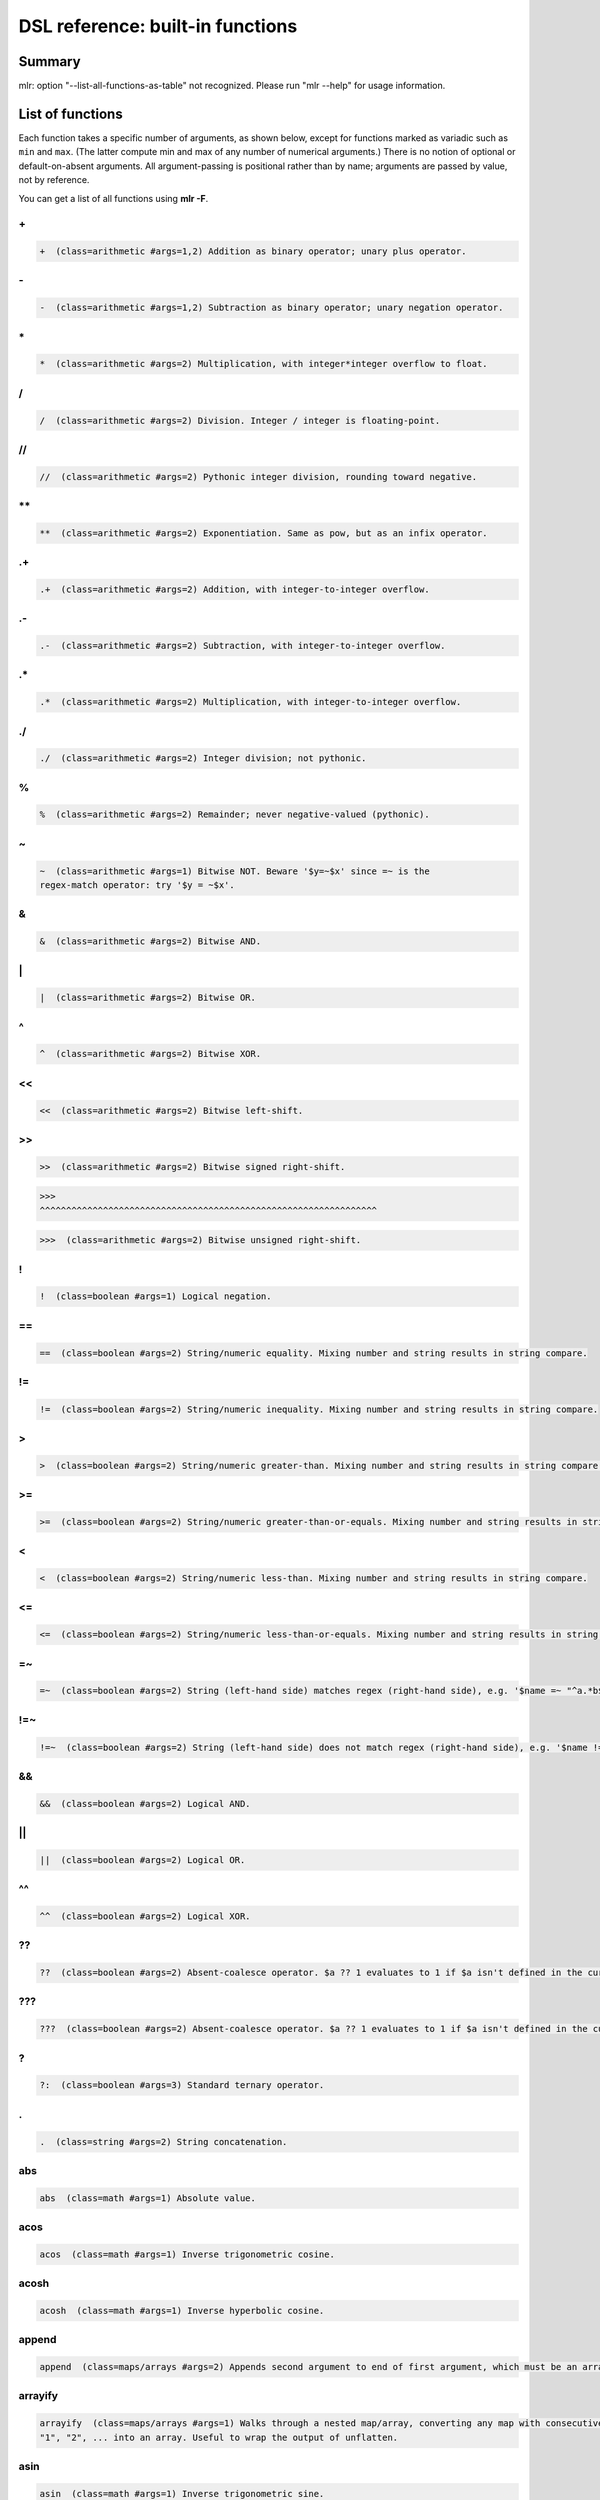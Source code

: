 ..
    PLEASE DO NOT EDIT DIRECTLY. EDIT THE .rst.in FILE PLEASE.

DSL reference: built-in functions
=====================================

Summary
----------------------------------------------------------------

mlr: option "--list-all-functions-as-table" not recognized.
Please run "mlr --help" for usage information.

List of functions
----------------------------------------------------------------

Each function takes a specific number of arguments, as shown below, except for functions marked as variadic such as ``min`` and ``max``. (The latter compute min and max of any number of numerical arguments.) There is no notion of optional or default-on-absent arguments. All argument-passing is positional rather than by name; arguments are passed by value, not by reference.

You can get a list of all functions using **mlr -F**.


.. _reference-dsl-plus:

\+
^^^^^^^^^^^^^^^^^^^^^^^^^^^^^^^^^^^^^^^^^^^^^^^^^^^^^^^^^^^^^^^^

.. code-block:: none

    +  (class=arithmetic #args=1,2) Addition as binary operator; unary plus operator.



.. _reference-dsl-minus:

\-
^^^^^^^^^^^^^^^^^^^^^^^^^^^^^^^^^^^^^^^^^^^^^^^^^^^^^^^^^^^^^^^^

.. code-block:: none

    -  (class=arithmetic #args=1,2) Subtraction as binary operator; unary negation operator.



.. _reference-dsl-times:

\*
^^^^^^^^^^^^^^^^^^^^^^^^^^^^^^^^^^^^^^^^^^^^^^^^^^^^^^^^^^^^^^^^

.. code-block:: none

    *  (class=arithmetic #args=2) Multiplication, with integer*integer overflow to float.



.. _reference-dsl-/:

/
^^^^^^^^^^^^^^^^^^^^^^^^^^^^^^^^^^^^^^^^^^^^^^^^^^^^^^^^^^^^^^^^

.. code-block:: none

    /  (class=arithmetic #args=2) Division. Integer / integer is floating-point.



.. _reference-dsl-//:

//
^^^^^^^^^^^^^^^^^^^^^^^^^^^^^^^^^^^^^^^^^^^^^^^^^^^^^^^^^^^^^^^^

.. code-block:: none

    //  (class=arithmetic #args=2) Pythonic integer division, rounding toward negative.



.. _reference-dsl-exponentiation:

\**
^^^^^^^^^^^^^^^^^^^^^^^^^^^^^^^^^^^^^^^^^^^^^^^^^^^^^^^^^^^^^^^^

.. code-block:: none

    **  (class=arithmetic #args=2) Exponentiation. Same as pow, but as an infix operator.



.. _reference-dsl-.+:

.+
^^^^^^^^^^^^^^^^^^^^^^^^^^^^^^^^^^^^^^^^^^^^^^^^^^^^^^^^^^^^^^^^

.. code-block:: none

    .+  (class=arithmetic #args=2) Addition, with integer-to-integer overflow.



.. _reference-dsl-.-:

.-
^^^^^^^^^^^^^^^^^^^^^^^^^^^^^^^^^^^^^^^^^^^^^^^^^^^^^^^^^^^^^^^^

.. code-block:: none

    .-  (class=arithmetic #args=2) Subtraction, with integer-to-integer overflow.



.. _reference-dsl-.*:

.*
^^^^^^^^^^^^^^^^^^^^^^^^^^^^^^^^^^^^^^^^^^^^^^^^^^^^^^^^^^^^^^^^

.. code-block:: none

    .*  (class=arithmetic #args=2) Multiplication, with integer-to-integer overflow.



.. _reference-dsl-./:

./
^^^^^^^^^^^^^^^^^^^^^^^^^^^^^^^^^^^^^^^^^^^^^^^^^^^^^^^^^^^^^^^^

.. code-block:: none

    ./  (class=arithmetic #args=2) Integer division; not pythonic.



.. _reference-dsl-%:

%
^^^^^^^^^^^^^^^^^^^^^^^^^^^^^^^^^^^^^^^^^^^^^^^^^^^^^^^^^^^^^^^^

.. code-block:: none

    %  (class=arithmetic #args=2) Remainder; never negative-valued (pythonic).



.. _reference-dsl-~:

~
^^^^^^^^^^^^^^^^^^^^^^^^^^^^^^^^^^^^^^^^^^^^^^^^^^^^^^^^^^^^^^^^

.. code-block:: none

    ~  (class=arithmetic #args=1) Bitwise NOT. Beware '$y=~$x' since =~ is the
    regex-match operator: try '$y = ~$x'.



.. _reference-dsl-&:

&
^^^^^^^^^^^^^^^^^^^^^^^^^^^^^^^^^^^^^^^^^^^^^^^^^^^^^^^^^^^^^^^^

.. code-block:: none

    &  (class=arithmetic #args=2) Bitwise AND.



.. _reference-dsl-bitwise-or:

\|
^^^^^^^^^^^^^^^^^^^^^^^^^^^^^^^^^^^^^^^^^^^^^^^^^^^^^^^^^^^^^^^^

.. code-block:: none

    |  (class=arithmetic #args=2) Bitwise OR.



.. _reference-dsl-^:

^
^^^^^^^^^^^^^^^^^^^^^^^^^^^^^^^^^^^^^^^^^^^^^^^^^^^^^^^^^^^^^^^^

.. code-block:: none

    ^  (class=arithmetic #args=2) Bitwise XOR.



.. _reference-dsl-<<:

<<
^^^^^^^^^^^^^^^^^^^^^^^^^^^^^^^^^^^^^^^^^^^^^^^^^^^^^^^^^^^^^^^^

.. code-block:: none

    <<  (class=arithmetic #args=2) Bitwise left-shift.



.. _reference-dsl->>:

>>
^^^^^^^^^^^^^^^^^^^^^^^^^^^^^^^^^^^^^^^^^^^^^^^^^^^^^^^^^^^^^^^^

.. code-block:: none

    >>  (class=arithmetic #args=2) Bitwise signed right-shift.



.. _reference-dsl->>>:

>>>
^^^^^^^^^^^^^^^^^^^^^^^^^^^^^^^^^^^^^^^^^^^^^^^^^^^^^^^^^^^^^^^^

.. code-block:: none

    >>>  (class=arithmetic #args=2) Bitwise unsigned right-shift.



.. _reference-dsl-!:

!
^^^^^^^^^^^^^^^^^^^^^^^^^^^^^^^^^^^^^^^^^^^^^^^^^^^^^^^^^^^^^^^^

.. code-block:: none

    !  (class=boolean #args=1) Logical negation.



.. _reference-dsl-==:

==
^^^^^^^^^^^^^^^^^^^^^^^^^^^^^^^^^^^^^^^^^^^^^^^^^^^^^^^^^^^^^^^^

.. code-block:: none

    ==  (class=boolean #args=2) String/numeric equality. Mixing number and string results in string compare.



.. _reference-dsl-!=:

!=
^^^^^^^^^^^^^^^^^^^^^^^^^^^^^^^^^^^^^^^^^^^^^^^^^^^^^^^^^^^^^^^^

.. code-block:: none

    !=  (class=boolean #args=2) String/numeric inequality. Mixing number and string results in string compare.



.. _reference-dsl->:

>
^^^^^^^^^^^^^^^^^^^^^^^^^^^^^^^^^^^^^^^^^^^^^^^^^^^^^^^^^^^^^^^^

.. code-block:: none

    >  (class=boolean #args=2) String/numeric greater-than. Mixing number and string results in string compare.



.. _reference-dsl->=:

>=
^^^^^^^^^^^^^^^^^^^^^^^^^^^^^^^^^^^^^^^^^^^^^^^^^^^^^^^^^^^^^^^^

.. code-block:: none

    >=  (class=boolean #args=2) String/numeric greater-than-or-equals. Mixing number and string results in string compare.



.. _reference-dsl-<:

<
^^^^^^^^^^^^^^^^^^^^^^^^^^^^^^^^^^^^^^^^^^^^^^^^^^^^^^^^^^^^^^^^

.. code-block:: none

    <  (class=boolean #args=2) String/numeric less-than. Mixing number and string results in string compare.



.. _reference-dsl-<=:

<=
^^^^^^^^^^^^^^^^^^^^^^^^^^^^^^^^^^^^^^^^^^^^^^^^^^^^^^^^^^^^^^^^

.. code-block:: none

    <=  (class=boolean #args=2) String/numeric less-than-or-equals. Mixing number and string results in string compare.



.. _reference-dsl-=~:

=~
^^^^^^^^^^^^^^^^^^^^^^^^^^^^^^^^^^^^^^^^^^^^^^^^^^^^^^^^^^^^^^^^

.. code-block:: none

    =~  (class=boolean #args=2) String (left-hand side) matches regex (right-hand side), e.g. '$name =~ "^a.*b$"'.



.. _reference-dsl-!=~:

!=~
^^^^^^^^^^^^^^^^^^^^^^^^^^^^^^^^^^^^^^^^^^^^^^^^^^^^^^^^^^^^^^^^

.. code-block:: none

    !=~  (class=boolean #args=2) String (left-hand side) does not match regex (right-hand side), e.g. '$name !=~ "^a.*b$"'.



.. _reference-dsl-&&:

&&
^^^^^^^^^^^^^^^^^^^^^^^^^^^^^^^^^^^^^^^^^^^^^^^^^^^^^^^^^^^^^^^^

.. code-block:: none

    &&  (class=boolean #args=2) Logical AND.



.. _reference-dsl-||:

||
^^^^^^^^^^^^^^^^^^^^^^^^^^^^^^^^^^^^^^^^^^^^^^^^^^^^^^^^^^^^^^^^

.. code-block:: none

    ||  (class=boolean #args=2) Logical OR.



.. _reference-dsl-^^:

^^
^^^^^^^^^^^^^^^^^^^^^^^^^^^^^^^^^^^^^^^^^^^^^^^^^^^^^^^^^^^^^^^^

.. code-block:: none

    ^^  (class=boolean #args=2) Logical XOR.



.. _reference-dsl-??:

??
^^^^^^^^^^^^^^^^^^^^^^^^^^^^^^^^^^^^^^^^^^^^^^^^^^^^^^^^^^^^^^^^

.. code-block:: none

    ??  (class=boolean #args=2) Absent-coalesce operator. $a ?? 1 evaluates to 1 if $a isn't defined in the current record.



.. _reference-dsl-???:

???
^^^^^^^^^^^^^^^^^^^^^^^^^^^^^^^^^^^^^^^^^^^^^^^^^^^^^^^^^^^^^^^^

.. code-block:: none

    ???  (class=boolean #args=2) Absent-coalesce operator. $a ?? 1 evaluates to 1 if $a isn't defined in the current record, or has empty value.



.. _reference-dsl-question-mark-colon:

\?
^^^^^^^^^^^^^^^^^^^^^^^^^^^^^^^^^^^^^^^^^^^^^^^^^^^^^^^^^^^^^^^^

.. code-block:: none

    ?:  (class=boolean #args=3) Standard ternary operator.



.. _reference-dsl-.:

.
^^^^^^^^^^^^^^^^^^^^^^^^^^^^^^^^^^^^^^^^^^^^^^^^^^^^^^^^^^^^^^^^

.. code-block:: none

    .  (class=string #args=2) String concatenation.



.. _reference-dsl-abs:

abs
^^^^^^^^^^^^^^^^^^^^^^^^^^^^^^^^^^^^^^^^^^^^^^^^^^^^^^^^^^^^^^^^

.. code-block:: none

    abs  (class=math #args=1) Absolute value.



.. _reference-dsl-acos:

acos
^^^^^^^^^^^^^^^^^^^^^^^^^^^^^^^^^^^^^^^^^^^^^^^^^^^^^^^^^^^^^^^^

.. code-block:: none

    acos  (class=math #args=1) Inverse trigonometric cosine.



.. _reference-dsl-acosh:

acosh
^^^^^^^^^^^^^^^^^^^^^^^^^^^^^^^^^^^^^^^^^^^^^^^^^^^^^^^^^^^^^^^^

.. code-block:: none

    acosh  (class=math #args=1) Inverse hyperbolic cosine.



.. _reference-dsl-append:

append
^^^^^^^^^^^^^^^^^^^^^^^^^^^^^^^^^^^^^^^^^^^^^^^^^^^^^^^^^^^^^^^^

.. code-block:: none

    append  (class=maps/arrays #args=2) Appends second argument to end of first argument, which must be an array.



.. _reference-dsl-arrayify:

arrayify
^^^^^^^^^^^^^^^^^^^^^^^^^^^^^^^^^^^^^^^^^^^^^^^^^^^^^^^^^^^^^^^^

.. code-block:: none

    arrayify  (class=maps/arrays #args=1) Walks through a nested map/array, converting any map with consecutive keys
    "1", "2", ... into an array. Useful to wrap the output of unflatten.



.. _reference-dsl-asin:

asin
^^^^^^^^^^^^^^^^^^^^^^^^^^^^^^^^^^^^^^^^^^^^^^^^^^^^^^^^^^^^^^^^

.. code-block:: none

    asin  (class=math #args=1) Inverse trigonometric sine.



.. _reference-dsl-asinh:

asinh
^^^^^^^^^^^^^^^^^^^^^^^^^^^^^^^^^^^^^^^^^^^^^^^^^^^^^^^^^^^^^^^^

.. code-block:: none

    asinh  (class=math #args=1) Inverse hyperbolic sine.



.. _reference-dsl-asserting_absent:

asserting_absent
^^^^^^^^^^^^^^^^^^^^^^^^^^^^^^^^^^^^^^^^^^^^^^^^^^^^^^^^^^^^^^^^

.. code-block:: none

    asserting_absent  (class=typing #args=1) Aborts with an error if is_absent on the argument returns false,
    else returns its argument.



.. _reference-dsl-asserting_array:

asserting_array
^^^^^^^^^^^^^^^^^^^^^^^^^^^^^^^^^^^^^^^^^^^^^^^^^^^^^^^^^^^^^^^^

.. code-block:: none

    asserting_array  (class=typing #args=1) Aborts with an error if is_array on the argument returns false,
    else returns its argument.



.. _reference-dsl-asserting_bool:

asserting_bool
^^^^^^^^^^^^^^^^^^^^^^^^^^^^^^^^^^^^^^^^^^^^^^^^^^^^^^^^^^^^^^^^

.. code-block:: none

    asserting_bool  (class=typing #args=1) Aborts with an error if is_bool on the argument returns false,
    else returns its argument.



.. _reference-dsl-asserting_boolean:

asserting_boolean
^^^^^^^^^^^^^^^^^^^^^^^^^^^^^^^^^^^^^^^^^^^^^^^^^^^^^^^^^^^^^^^^

.. code-block:: none

    asserting_boolean  (class=typing #args=1) Aborts with an error if is_boolean on the argument returns false,
    else returns its argument.



.. _reference-dsl-asserting_empty:

asserting_empty
^^^^^^^^^^^^^^^^^^^^^^^^^^^^^^^^^^^^^^^^^^^^^^^^^^^^^^^^^^^^^^^^

.. code-block:: none

    asserting_empty  (class=typing #args=1) Aborts with an error if is_empty on the argument returns false,
    else returns its argument.



.. _reference-dsl-asserting_empty_map:

asserting_empty_map
^^^^^^^^^^^^^^^^^^^^^^^^^^^^^^^^^^^^^^^^^^^^^^^^^^^^^^^^^^^^^^^^

.. code-block:: none

    asserting_empty_map  (class=typing #args=1) Aborts with an error if is_empty_map on the argument returns false,
    else returns its argument.



.. _reference-dsl-asserting_error:

asserting_error
^^^^^^^^^^^^^^^^^^^^^^^^^^^^^^^^^^^^^^^^^^^^^^^^^^^^^^^^^^^^^^^^

.. code-block:: none

    asserting_error  (class=typing #args=1) Aborts with an error if is_error on the argument returns false,
    else returns its argument.



.. _reference-dsl-asserting_float:

asserting_float
^^^^^^^^^^^^^^^^^^^^^^^^^^^^^^^^^^^^^^^^^^^^^^^^^^^^^^^^^^^^^^^^

.. code-block:: none

    asserting_float  (class=typing #args=1) Aborts with an error if is_float on the argument returns false,
    else returns its argument.



.. _reference-dsl-asserting_int:

asserting_int
^^^^^^^^^^^^^^^^^^^^^^^^^^^^^^^^^^^^^^^^^^^^^^^^^^^^^^^^^^^^^^^^

.. code-block:: none

    asserting_int  (class=typing #args=1) Aborts with an error if is_int on the argument returns false,
    else returns its argument.



.. _reference-dsl-asserting_map:

asserting_map
^^^^^^^^^^^^^^^^^^^^^^^^^^^^^^^^^^^^^^^^^^^^^^^^^^^^^^^^^^^^^^^^

.. code-block:: none

    asserting_map  (class=typing #args=1) Aborts with an error if is_map on the argument returns false,
    else returns its argument.



.. _reference-dsl-asserting_nonempty_map:

asserting_nonempty_map
^^^^^^^^^^^^^^^^^^^^^^^^^^^^^^^^^^^^^^^^^^^^^^^^^^^^^^^^^^^^^^^^

.. code-block:: none

    asserting_nonempty_map  (class=typing #args=1) Aborts with an error if is_nonempty_map on the argument returns false,
    else returns its argument.



.. _reference-dsl-asserting_not_array:

asserting_not_array
^^^^^^^^^^^^^^^^^^^^^^^^^^^^^^^^^^^^^^^^^^^^^^^^^^^^^^^^^^^^^^^^

.. code-block:: none

    asserting_not_array  (class=typing #args=1) Aborts with an error if is_not_array on the argument returns false,
    else returns its argument.



.. _reference-dsl-asserting_not_empty:

asserting_not_empty
^^^^^^^^^^^^^^^^^^^^^^^^^^^^^^^^^^^^^^^^^^^^^^^^^^^^^^^^^^^^^^^^

.. code-block:: none

    asserting_not_empty  (class=typing #args=1) Aborts with an error if is_not_empty on the argument returns false,
    else returns its argument.



.. _reference-dsl-asserting_not_map:

asserting_not_map
^^^^^^^^^^^^^^^^^^^^^^^^^^^^^^^^^^^^^^^^^^^^^^^^^^^^^^^^^^^^^^^^

.. code-block:: none

    asserting_not_map  (class=typing #args=1) Aborts with an error if is_not_map on the argument returns false,
    else returns its argument.



.. _reference-dsl-asserting_not_null:

asserting_not_null
^^^^^^^^^^^^^^^^^^^^^^^^^^^^^^^^^^^^^^^^^^^^^^^^^^^^^^^^^^^^^^^^

.. code-block:: none

    asserting_not_null  (class=typing #args=1) Aborts with an error if is_not_null on the argument returns false,
    else returns its argument.



.. _reference-dsl-asserting_null:

asserting_null
^^^^^^^^^^^^^^^^^^^^^^^^^^^^^^^^^^^^^^^^^^^^^^^^^^^^^^^^^^^^^^^^

.. code-block:: none

    asserting_null  (class=typing #args=1) Aborts with an error if is_null on the argument returns false,
    else returns its argument.



.. _reference-dsl-asserting_numeric:

asserting_numeric
^^^^^^^^^^^^^^^^^^^^^^^^^^^^^^^^^^^^^^^^^^^^^^^^^^^^^^^^^^^^^^^^

.. code-block:: none

    asserting_numeric  (class=typing #args=1) Aborts with an error if is_numeric on the argument returns false,
    else returns its argument.



.. _reference-dsl-asserting_present:

asserting_present
^^^^^^^^^^^^^^^^^^^^^^^^^^^^^^^^^^^^^^^^^^^^^^^^^^^^^^^^^^^^^^^^

.. code-block:: none

    asserting_present  (class=typing #args=1) Aborts with an error if is_present on the argument returns false,
    else returns its argument.



.. _reference-dsl-asserting_string:

asserting_string
^^^^^^^^^^^^^^^^^^^^^^^^^^^^^^^^^^^^^^^^^^^^^^^^^^^^^^^^^^^^^^^^

.. code-block:: none

    asserting_string  (class=typing #args=1) Aborts with an error if is_string on the argument returns false,
    else returns its argument.



.. _reference-dsl-atan:

atan
^^^^^^^^^^^^^^^^^^^^^^^^^^^^^^^^^^^^^^^^^^^^^^^^^^^^^^^^^^^^^^^^

.. code-block:: none

    atan  (class=math #args=1) One-argument arctangent.



.. _reference-dsl-atan2:

atan2
^^^^^^^^^^^^^^^^^^^^^^^^^^^^^^^^^^^^^^^^^^^^^^^^^^^^^^^^^^^^^^^^

.. code-block:: none

    atan2  (class=math #args=2) Two-argument arctangent.



.. _reference-dsl-atanh:

atanh
^^^^^^^^^^^^^^^^^^^^^^^^^^^^^^^^^^^^^^^^^^^^^^^^^^^^^^^^^^^^^^^^

.. code-block:: none

    atanh  (class=math #args=1) Inverse hyperbolic tangent.



.. _reference-dsl-bitcount:

bitcount
^^^^^^^^^^^^^^^^^^^^^^^^^^^^^^^^^^^^^^^^^^^^^^^^^^^^^^^^^^^^^^^^

.. code-block:: none

    bitcount  (class=arithmetic #args=1) Count of 1-bits.



.. _reference-dsl-boolean:

boolean
^^^^^^^^^^^^^^^^^^^^^^^^^^^^^^^^^^^^^^^^^^^^^^^^^^^^^^^^^^^^^^^^

.. code-block:: none

    boolean  (class=conversion #args=1) Convert int/float/bool/string to boolean.



.. _reference-dsl-capitalize:

capitalize
^^^^^^^^^^^^^^^^^^^^^^^^^^^^^^^^^^^^^^^^^^^^^^^^^^^^^^^^^^^^^^^^

.. code-block:: none

    capitalize  (class=string #args=1) Convert string's first character to uppercase.



.. _reference-dsl-cbrt:

cbrt
^^^^^^^^^^^^^^^^^^^^^^^^^^^^^^^^^^^^^^^^^^^^^^^^^^^^^^^^^^^^^^^^

.. code-block:: none

    cbrt  (class=math #args=1) Cube root.



.. _reference-dsl-ceil:

ceil
^^^^^^^^^^^^^^^^^^^^^^^^^^^^^^^^^^^^^^^^^^^^^^^^^^^^^^^^^^^^^^^^

.. code-block:: none

    ceil  (class=math #args=1) Ceiling: nearest integer at or above.



.. _reference-dsl-clean_whitespace:

clean_whitespace
^^^^^^^^^^^^^^^^^^^^^^^^^^^^^^^^^^^^^^^^^^^^^^^^^^^^^^^^^^^^^^^^

.. code-block:: none

    clean_whitespace  (class=string #args=1) Same as collapse_whitespace and strip.



.. _reference-dsl-collapse_whitespace:

collapse_whitespace
^^^^^^^^^^^^^^^^^^^^^^^^^^^^^^^^^^^^^^^^^^^^^^^^^^^^^^^^^^^^^^^^

.. code-block:: none

    collapse_whitespace  (class=string #args=1) Strip repeated whitespace from string.



.. _reference-dsl-cos:

cos
^^^^^^^^^^^^^^^^^^^^^^^^^^^^^^^^^^^^^^^^^^^^^^^^^^^^^^^^^^^^^^^^

.. code-block:: none

    cos  (class=math #args=1) Trigonometric cosine.



.. _reference-dsl-cosh:

cosh
^^^^^^^^^^^^^^^^^^^^^^^^^^^^^^^^^^^^^^^^^^^^^^^^^^^^^^^^^^^^^^^^

.. code-block:: none

    cosh  (class=math #args=1) Hyperbolic cosine.



.. _reference-dsl-depth:

depth
^^^^^^^^^^^^^^^^^^^^^^^^^^^^^^^^^^^^^^^^^^^^^^^^^^^^^^^^^^^^^^^^

.. code-block:: none

    depth  (class=maps/arrays #args=1) Prints maximum depth of map/array. Scalars have depth 0.



.. _reference-dsl-dhms2fsec:

dhms2fsec
^^^^^^^^^^^^^^^^^^^^^^^^^^^^^^^^^^^^^^^^^^^^^^^^^^^^^^^^^^^^^^^^

.. code-block:: none

    dhms2fsec  (class=time #args=1) Recovers floating-point seconds as in dhms2fsec("5d18h53m20.250000s") = 500000.250000
    



.. _reference-dsl-dhms2sec:

dhms2sec
^^^^^^^^^^^^^^^^^^^^^^^^^^^^^^^^^^^^^^^^^^^^^^^^^^^^^^^^^^^^^^^^

.. code-block:: none

    dhms2sec  (class=time #args=1) Recovers integer seconds as in dhms2sec("5d18h53m20s") = 500000
    



.. _reference-dsl-erf:

erf
^^^^^^^^^^^^^^^^^^^^^^^^^^^^^^^^^^^^^^^^^^^^^^^^^^^^^^^^^^^^^^^^

.. code-block:: none

    erf  (class=math #args=1) Error function.



.. _reference-dsl-erfc:

erfc
^^^^^^^^^^^^^^^^^^^^^^^^^^^^^^^^^^^^^^^^^^^^^^^^^^^^^^^^^^^^^^^^

.. code-block:: none

    erfc  (class=math #args=1) Complementary error function.



.. _reference-dsl-exp:

exp
^^^^^^^^^^^^^^^^^^^^^^^^^^^^^^^^^^^^^^^^^^^^^^^^^^^^^^^^^^^^^^^^

.. code-block:: none

    exp  (class=math #args=1) Exponential function e**x.



.. _reference-dsl-expm1:

expm1
^^^^^^^^^^^^^^^^^^^^^^^^^^^^^^^^^^^^^^^^^^^^^^^^^^^^^^^^^^^^^^^^

.. code-block:: none

    expm1  (class=math #args=1) e**x - 1.



.. _reference-dsl-flatten:

flatten
^^^^^^^^^^^^^^^^^^^^^^^^^^^^^^^^^^^^^^^^^^^^^^^^^^^^^^^^^^^^^^^^

.. code-block:: none

    flatten  (class=maps/arrays #args=3) Flattens multi-level maps to single-level ones. Examples:
    flatten("a", ".", {"b": { "c": 4 }}) is {"a.b.c" : 4}.
    flatten("", ".", {"a": { "b": 3 }}) is {"a.b" : 3}.
    Two-argument version: flatten($*, ".") is the same as flatten("", ".", $*).
    Useful for nested JSON-like structures for non-JSON file formats like CSV.



.. _reference-dsl-float:

float
^^^^^^^^^^^^^^^^^^^^^^^^^^^^^^^^^^^^^^^^^^^^^^^^^^^^^^^^^^^^^^^^

.. code-block:: none

    float  (class=conversion #args=1) Convert int/float/bool/string to float.



.. _reference-dsl-floor:

floor
^^^^^^^^^^^^^^^^^^^^^^^^^^^^^^^^^^^^^^^^^^^^^^^^^^^^^^^^^^^^^^^^

.. code-block:: none

    floor  (class=math #args=1) Floor: nearest integer at or below.



.. _reference-dsl-fmtnum:

fmtnum
^^^^^^^^^^^^^^^^^^^^^^^^^^^^^^^^^^^^^^^^^^^^^^^^^^^^^^^^^^^^^^^^

.. code-block:: none

    fmtnum  (class=conversion #args=2) Convert int/float/bool to string using
    printf-style format string, e.g. '$s = fmtnum($n, "%06lld")'.



.. _reference-dsl-fsec2dhms:

fsec2dhms
^^^^^^^^^^^^^^^^^^^^^^^^^^^^^^^^^^^^^^^^^^^^^^^^^^^^^^^^^^^^^^^^

.. code-block:: none

    fsec2dhms  (class=time #args=1) Formats floating-point seconds as in fsec2dhms(500000.25) = "5d18h53m20.250000s"
    



.. _reference-dsl-fsec2hms:

fsec2hms
^^^^^^^^^^^^^^^^^^^^^^^^^^^^^^^^^^^^^^^^^^^^^^^^^^^^^^^^^^^^^^^^

.. code-block:: none

    fsec2hms  (class=time #args=1) Formats floating-point seconds as in fsec2hms(5000.25) = "01:23:20.250000"
    



.. _reference-dsl-get_keys:

get_keys
^^^^^^^^^^^^^^^^^^^^^^^^^^^^^^^^^^^^^^^^^^^^^^^^^^^^^^^^^^^^^^^^

.. code-block:: none

    get_keys  (class=maps/arrays #args=1) Returns array of keys of map or array



.. _reference-dsl-get_values:

get_values
^^^^^^^^^^^^^^^^^^^^^^^^^^^^^^^^^^^^^^^^^^^^^^^^^^^^^^^^^^^^^^^^

.. code-block:: none

    get_values  (class=maps/arrays #args=1) Returns array of keys of map or array -- in the latter case, returns a copy of the array



.. _reference-dsl-gmt2sec:

gmt2sec
^^^^^^^^^^^^^^^^^^^^^^^^^^^^^^^^^^^^^^^^^^^^^^^^^^^^^^^^^^^^^^^^

.. code-block:: none

    gmt2sec  (class=time #args=1) Parses GMT timestamp as integer seconds since the epoch.



.. _reference-dsl-gsub:

gsub
^^^^^^^^^^^^^^^^^^^^^^^^^^^^^^^^^^^^^^^^^^^^^^^^^^^^^^^^^^^^^^^^

.. code-block:: none

    gsub  (class=string #args=3) Example: '$name=gsub($name, "old", "new")' (replace all).



.. _reference-dsl-haskey:

haskey
^^^^^^^^^^^^^^^^^^^^^^^^^^^^^^^^^^^^^^^^^^^^^^^^^^^^^^^^^^^^^^^^

.. code-block:: none

    haskey  (class=maps/arrays #args=2) True/false if map has/hasn't key, e.g. 'haskey($*, "a")' or
    'haskey(mymap, mykey)', or true/false if array index is in bounds / out of bounds.
    Error if 1st argument is not a map or array. Note -n..-1 alias to 1..n in Miller arrays.



.. _reference-dsl-hexfmt:

hexfmt
^^^^^^^^^^^^^^^^^^^^^^^^^^^^^^^^^^^^^^^^^^^^^^^^^^^^^^^^^^^^^^^^

.. code-block:: none

    hexfmt  (class=conversion #args=1) Convert int to hex string, e.g. 255 to "0xff".



.. _reference-dsl-hms2fsec:

hms2fsec
^^^^^^^^^^^^^^^^^^^^^^^^^^^^^^^^^^^^^^^^^^^^^^^^^^^^^^^^^^^^^^^^

.. code-block:: none

    hms2fsec  (class=time #args=1) Recovers floating-point seconds as in hms2fsec("01:23:20.250000") = 5000.250000
    



.. _reference-dsl-hms2sec:

hms2sec
^^^^^^^^^^^^^^^^^^^^^^^^^^^^^^^^^^^^^^^^^^^^^^^^^^^^^^^^^^^^^^^^

.. code-block:: none

    hms2sec  (class=time #args=1) Recovers integer seconds as in hms2sec("01:23:20") = 5000
    



.. _reference-dsl-hostname:

hostname
^^^^^^^^^^^^^^^^^^^^^^^^^^^^^^^^^^^^^^^^^^^^^^^^^^^^^^^^^^^^^^^^

.. code-block:: none

    hostname  (class=system #args=0) Returns the hostname as a string.



.. _reference-dsl-int:

int
^^^^^^^^^^^^^^^^^^^^^^^^^^^^^^^^^^^^^^^^^^^^^^^^^^^^^^^^^^^^^^^^

.. code-block:: none

    int  (class=conversion #args=1) Convert int/float/bool/string to int.



.. _reference-dsl-invqnorm:

invqnorm
^^^^^^^^^^^^^^^^^^^^^^^^^^^^^^^^^^^^^^^^^^^^^^^^^^^^^^^^^^^^^^^^

.. code-block:: none

    invqnorm  (class=math #args=1) Inverse of normal cumulative distribution function.
    Note that invqorm(urand()) is normally distributed.



.. _reference-dsl-is_absent:

is_absent
^^^^^^^^^^^^^^^^^^^^^^^^^^^^^^^^^^^^^^^^^^^^^^^^^^^^^^^^^^^^^^^^

.. code-block:: none

    is_absent  (class=typing #args=1) False if field is present in input, true otherwise



.. _reference-dsl-is_array:

is_array
^^^^^^^^^^^^^^^^^^^^^^^^^^^^^^^^^^^^^^^^^^^^^^^^^^^^^^^^^^^^^^^^

.. code-block:: none

    is_array  (class=typing #args=1) True if argument is an array.



.. _reference-dsl-is_bool:

is_bool
^^^^^^^^^^^^^^^^^^^^^^^^^^^^^^^^^^^^^^^^^^^^^^^^^^^^^^^^^^^^^^^^

.. code-block:: none

    is_bool  (class=typing #args=1) True if field is present with boolean value. Synonymous with is_boolean.



.. _reference-dsl-is_boolean:

is_boolean
^^^^^^^^^^^^^^^^^^^^^^^^^^^^^^^^^^^^^^^^^^^^^^^^^^^^^^^^^^^^^^^^

.. code-block:: none

    is_boolean  (class=typing #args=1) True if field is present with boolean value. Synonymous with is_bool.



.. _reference-dsl-is_empty:

is_empty
^^^^^^^^^^^^^^^^^^^^^^^^^^^^^^^^^^^^^^^^^^^^^^^^^^^^^^^^^^^^^^^^

.. code-block:: none

    is_empty  (class=typing #args=1) True if field is present in input with empty string value, false otherwise.



.. _reference-dsl-is_empty_map:

is_empty_map
^^^^^^^^^^^^^^^^^^^^^^^^^^^^^^^^^^^^^^^^^^^^^^^^^^^^^^^^^^^^^^^^

.. code-block:: none

    is_empty_map  (class=typing #args=1) True if argument is a map which is empty.



.. _reference-dsl-is_error:

is_error
^^^^^^^^^^^^^^^^^^^^^^^^^^^^^^^^^^^^^^^^^^^^^^^^^^^^^^^^^^^^^^^^

.. code-block:: none

    is_error  (class=typing #args=1) True if if argument is an error, such as taking string length of an integer.



.. _reference-dsl-is_float:

is_float
^^^^^^^^^^^^^^^^^^^^^^^^^^^^^^^^^^^^^^^^^^^^^^^^^^^^^^^^^^^^^^^^

.. code-block:: none

    is_float  (class=typing #args=1) True if field is present with value inferred to be float



.. _reference-dsl-is_int:

is_int
^^^^^^^^^^^^^^^^^^^^^^^^^^^^^^^^^^^^^^^^^^^^^^^^^^^^^^^^^^^^^^^^

.. code-block:: none

    is_int  (class=typing #args=1) True if field is present with value inferred to be int



.. _reference-dsl-is_map:

is_map
^^^^^^^^^^^^^^^^^^^^^^^^^^^^^^^^^^^^^^^^^^^^^^^^^^^^^^^^^^^^^^^^

.. code-block:: none

    is_map  (class=typing #args=1) True if argument is a map.



.. _reference-dsl-is_nonempty_map:

is_nonempty_map
^^^^^^^^^^^^^^^^^^^^^^^^^^^^^^^^^^^^^^^^^^^^^^^^^^^^^^^^^^^^^^^^

.. code-block:: none

    is_nonempty_map  (class=typing #args=1) True if argument is a map which is non-empty.



.. _reference-dsl-is_not_array:

is_not_array
^^^^^^^^^^^^^^^^^^^^^^^^^^^^^^^^^^^^^^^^^^^^^^^^^^^^^^^^^^^^^^^^

.. code-block:: none

    is_not_array  (class=typing #args=1) True if argument is not an array.



.. _reference-dsl-is_not_empty:

is_not_empty
^^^^^^^^^^^^^^^^^^^^^^^^^^^^^^^^^^^^^^^^^^^^^^^^^^^^^^^^^^^^^^^^

.. code-block:: none

    is_not_empty  (class=typing #args=1) False if field is present in input with empty value, true otherwise



.. _reference-dsl-is_not_map:

is_not_map
^^^^^^^^^^^^^^^^^^^^^^^^^^^^^^^^^^^^^^^^^^^^^^^^^^^^^^^^^^^^^^^^

.. code-block:: none

    is_not_map  (class=typing #args=1) True if argument is not a map.



.. _reference-dsl-is_not_null:

is_not_null
^^^^^^^^^^^^^^^^^^^^^^^^^^^^^^^^^^^^^^^^^^^^^^^^^^^^^^^^^^^^^^^^

.. code-block:: none

    is_not_null  (class=typing #args=1) False if argument is null (empty or absent), true otherwise.



.. _reference-dsl-is_null:

is_null
^^^^^^^^^^^^^^^^^^^^^^^^^^^^^^^^^^^^^^^^^^^^^^^^^^^^^^^^^^^^^^^^

.. code-block:: none

    is_null  (class=typing #args=1) True if argument is null (empty or absent), false otherwise.



.. _reference-dsl-is_numeric:

is_numeric
^^^^^^^^^^^^^^^^^^^^^^^^^^^^^^^^^^^^^^^^^^^^^^^^^^^^^^^^^^^^^^^^

.. code-block:: none

    is_numeric  (class=typing #args=1) True if field is present with value inferred to be int or float



.. _reference-dsl-is_present:

is_present
^^^^^^^^^^^^^^^^^^^^^^^^^^^^^^^^^^^^^^^^^^^^^^^^^^^^^^^^^^^^^^^^

.. code-block:: none

    is_present  (class=typing #args=1) True if field is present in input, false otherwise.



.. _reference-dsl-is_string:

is_string
^^^^^^^^^^^^^^^^^^^^^^^^^^^^^^^^^^^^^^^^^^^^^^^^^^^^^^^^^^^^^^^^

.. code-block:: none

    is_string  (class=typing #args=1) True if field is present with string (including empty-string) value



.. _reference-dsl-joink:

joink
^^^^^^^^^^^^^^^^^^^^^^^^^^^^^^^^^^^^^^^^^^^^^^^^^^^^^^^^^^^^^^^^

.. code-block:: none

    joink  (class=conversion #args=2) Makes string from map/array keys. Examples:
    joink({"a":3,"b":4,"c":5}, ",") = "a,b,c"
    joink([1,2,3], ",") = "1,2,3".



.. _reference-dsl-joinkv:

joinkv
^^^^^^^^^^^^^^^^^^^^^^^^^^^^^^^^^^^^^^^^^^^^^^^^^^^^^^^^^^^^^^^^

.. code-block:: none

    joinkv  (class=conversion #args=3) Makes string from map/array key-value pairs. Examples:
    joinkv([3,4,5], "=", ",") = "1=3,2=4,3=5"
    joinkv({"a":3,"b":4,"c":5}, "=", ",") = "a=3,b=4,c=5"



.. _reference-dsl-joinv:

joinv
^^^^^^^^^^^^^^^^^^^^^^^^^^^^^^^^^^^^^^^^^^^^^^^^^^^^^^^^^^^^^^^^

.. code-block:: none

    joinv  (class=conversion #args=2) Makes string from map/array values.
    joinv([3,4,5], ",") = "3,4,5"
    joinv({"a":3,"b":4,"c":5}, ",") = "3,4,5"



.. _reference-dsl-json_parse:

json_parse
^^^^^^^^^^^^^^^^^^^^^^^^^^^^^^^^^^^^^^^^^^^^^^^^^^^^^^^^^^^^^^^^

.. code-block:: none

    json_parse  (class=maps/arrays #args=1) Converts value from JSON-formatted string.



.. _reference-dsl-json_stringify:

json_stringify
^^^^^^^^^^^^^^^^^^^^^^^^^^^^^^^^^^^^^^^^^^^^^^^^^^^^^^^^^^^^^^^^

.. code-block:: none

    json_stringify  (class=maps/arrays #args=1,2) Converts value to JSON-formatted string. Default output is single-line.
    With optional second boolean argument set to true, produces multiline output.



.. _reference-dsl-leafcount:

leafcount
^^^^^^^^^^^^^^^^^^^^^^^^^^^^^^^^^^^^^^^^^^^^^^^^^^^^^^^^^^^^^^^^

.. code-block:: none

    leafcount  (class=maps/arrays #args=1) Counts total number of terminal values in map/array. For single-level
    map/array, same as length.



.. _reference-dsl-length:

length
^^^^^^^^^^^^^^^^^^^^^^^^^^^^^^^^^^^^^^^^^^^^^^^^^^^^^^^^^^^^^^^^

.. code-block:: none

    length  (class=maps/arrays #args=1) Counts number of top-level entries in array/map. Scalars have length 1.



.. _reference-dsl-log:

log
^^^^^^^^^^^^^^^^^^^^^^^^^^^^^^^^^^^^^^^^^^^^^^^^^^^^^^^^^^^^^^^^

.. code-block:: none

    log  (class=math #args=1) Natural (base-e) logarithm.



.. _reference-dsl-log10:

log10
^^^^^^^^^^^^^^^^^^^^^^^^^^^^^^^^^^^^^^^^^^^^^^^^^^^^^^^^^^^^^^^^

.. code-block:: none

    log10  (class=math #args=1) Base-10 logarithm.



.. _reference-dsl-log1p:

log1p
^^^^^^^^^^^^^^^^^^^^^^^^^^^^^^^^^^^^^^^^^^^^^^^^^^^^^^^^^^^^^^^^

.. code-block:: none

    log1p  (class=math #args=1) log(1-x).



.. _reference-dsl-logifit:

logifit
^^^^^^^^^^^^^^^^^^^^^^^^^^^^^^^^^^^^^^^^^^^^^^^^^^^^^^^^^^^^^^^^

.. code-block:: none

    logifit  (class=math #args=3)  Given m and b from logistic regression, compute fit:
    $yhat=logifit($x,$m,$b).



.. _reference-dsl-lstrip:

lstrip
^^^^^^^^^^^^^^^^^^^^^^^^^^^^^^^^^^^^^^^^^^^^^^^^^^^^^^^^^^^^^^^^

.. code-block:: none

    lstrip  (class=string #args=1) Strip leading whitespace from string.



.. _reference-dsl-madd:

madd
^^^^^^^^^^^^^^^^^^^^^^^^^^^^^^^^^^^^^^^^^^^^^^^^^^^^^^^^^^^^^^^^

.. code-block:: none

    madd  (class=arithmetic #args=3) a + b mod m (integers)



.. _reference-dsl-mapdiff:

mapdiff
^^^^^^^^^^^^^^^^^^^^^^^^^^^^^^^^^^^^^^^^^^^^^^^^^^^^^^^^^^^^^^^^

.. code-block:: none

    mapdiff  (class=maps/arrays #args=variadic) With 0 args, returns empty map. With 1 arg, returns copy of arg.
    With 2 or more, returns copy of arg 1 with all keys from any of remaining
    argument maps removed.



.. _reference-dsl-mapexcept:

mapexcept
^^^^^^^^^^^^^^^^^^^^^^^^^^^^^^^^^^^^^^^^^^^^^^^^^^^^^^^^^^^^^^^^

.. code-block:: none

    mapexcept  (class=maps/arrays #args=variadic) Returns a map with keys from remaining arguments, if any, unset.
    Remaining arguments can be strings or arrays of string.
    E.g. 'mapexcept({1:2,3:4,5:6}, 1, 5, 7)' is '{3:4}'
    and  'mapexcept({1:2,3:4,5:6}, [1, 5, 7])' is '{3:4}'.



.. _reference-dsl-mapselect:

mapselect
^^^^^^^^^^^^^^^^^^^^^^^^^^^^^^^^^^^^^^^^^^^^^^^^^^^^^^^^^^^^^^^^

.. code-block:: none

    mapselect  (class=maps/arrays #args=variadic) Returns a map with only keys from remaining arguments set.
    Remaining arguments can be strings or arrays of string.
    E.g. 'mapselect({1:2,3:4,5:6}, 1, 5, 7)' is '{1:2,5:6}'
    and  'mapselect({1:2,3:4,5:6}, [1, 5, 7])' is '{1:2,5:6}'.



.. _reference-dsl-mapsum:

mapsum
^^^^^^^^^^^^^^^^^^^^^^^^^^^^^^^^^^^^^^^^^^^^^^^^^^^^^^^^^^^^^^^^

.. code-block:: none

    mapsum  (class=maps/arrays #args=variadic) With 0 args, returns empty map. With >= 1 arg, returns a map with
    key-value pairs from all arguments. Rightmost collisions win, e.g.
    'mapsum({1:2,3:4},{1:5})' is '{1:5,3:4}'.



.. _reference-dsl-max:

max
^^^^^^^^^^^^^^^^^^^^^^^^^^^^^^^^^^^^^^^^^^^^^^^^^^^^^^^^^^^^^^^^

.. code-block:: none

    max  (class=math #args=variadic) Max of n numbers; null loses.



.. _reference-dsl-md5:

md5
^^^^^^^^^^^^^^^^^^^^^^^^^^^^^^^^^^^^^^^^^^^^^^^^^^^^^^^^^^^^^^^^

.. code-block:: none

    md5  (class=hashing #args=1) MD5 hash.



.. _reference-dsl-mexp:

mexp
^^^^^^^^^^^^^^^^^^^^^^^^^^^^^^^^^^^^^^^^^^^^^^^^^^^^^^^^^^^^^^^^

.. code-block:: none

    mexp  (class=arithmetic #args=3) a ** b mod m (integers)



.. _reference-dsl-min:

min
^^^^^^^^^^^^^^^^^^^^^^^^^^^^^^^^^^^^^^^^^^^^^^^^^^^^^^^^^^^^^^^^

.. code-block:: none

    min  (class=math #args=variadic) Min of n numbers; null loses.



.. _reference-dsl-mmul:

mmul
^^^^^^^^^^^^^^^^^^^^^^^^^^^^^^^^^^^^^^^^^^^^^^^^^^^^^^^^^^^^^^^^

.. code-block:: none

    mmul  (class=arithmetic #args=3) a * b mod m (integers)



.. _reference-dsl-msub:

msub
^^^^^^^^^^^^^^^^^^^^^^^^^^^^^^^^^^^^^^^^^^^^^^^^^^^^^^^^^^^^^^^^

.. code-block:: none

    msub  (class=arithmetic #args=3) a - b mod m (integers)



.. _reference-dsl-os:

os
^^^^^^^^^^^^^^^^^^^^^^^^^^^^^^^^^^^^^^^^^^^^^^^^^^^^^^^^^^^^^^^^

.. code-block:: none

    os  (class=system #args=0) Returns the operating-system name as a string.



.. _reference-dsl-pow:

pow
^^^^^^^^^^^^^^^^^^^^^^^^^^^^^^^^^^^^^^^^^^^^^^^^^^^^^^^^^^^^^^^^

.. code-block:: none

    pow  (class=arithmetic #args=2) Exponentiation. Same as **, but as a function.



.. _reference-dsl-qnorm:

qnorm
^^^^^^^^^^^^^^^^^^^^^^^^^^^^^^^^^^^^^^^^^^^^^^^^^^^^^^^^^^^^^^^^

.. code-block:: none

    qnorm  (class=math #args=1) Normal cumulative distribution function.



.. _reference-dsl-regextract:

regextract
^^^^^^^^^^^^^^^^^^^^^^^^^^^^^^^^^^^^^^^^^^^^^^^^^^^^^^^^^^^^^^^^

.. code-block:: none

    regextract  (class=string #args=2) Example: '$name=regextract($name, "[A-Z]{3}[0-9]{2}")'



.. _reference-dsl-regextract_or_else:

regextract_or_else
^^^^^^^^^^^^^^^^^^^^^^^^^^^^^^^^^^^^^^^^^^^^^^^^^^^^^^^^^^^^^^^^

.. code-block:: none

    regextract_or_else  (class=string #args=3) Example: '$name=regextract_or_else($name, "[A-Z]{3}[0-9]{2}", "default")'



.. _reference-dsl-round:

round
^^^^^^^^^^^^^^^^^^^^^^^^^^^^^^^^^^^^^^^^^^^^^^^^^^^^^^^^^^^^^^^^

.. code-block:: none

    round  (class=math #args=1) Round to nearest integer.



.. _reference-dsl-roundm:

roundm
^^^^^^^^^^^^^^^^^^^^^^^^^^^^^^^^^^^^^^^^^^^^^^^^^^^^^^^^^^^^^^^^

.. code-block:: none

    roundm  (class=math #args=2) Round to nearest multiple of m: roundm($x,$m) is
    the same as round($x/$m)*$m.



.. _reference-dsl-rstrip:

rstrip
^^^^^^^^^^^^^^^^^^^^^^^^^^^^^^^^^^^^^^^^^^^^^^^^^^^^^^^^^^^^^^^^

.. code-block:: none

    rstrip  (class=string #args=1) Strip trailing whitespace from string.



.. _reference-dsl-sec2dhms:

sec2dhms
^^^^^^^^^^^^^^^^^^^^^^^^^^^^^^^^^^^^^^^^^^^^^^^^^^^^^^^^^^^^^^^^

.. code-block:: none

    sec2dhms  (class=time #args=1) Formats integer seconds as in sec2dhms(500000) = "5d18h53m20s"
    



.. _reference-dsl-sec2gmt:

sec2gmt
^^^^^^^^^^^^^^^^^^^^^^^^^^^^^^^^^^^^^^^^^^^^^^^^^^^^^^^^^^^^^^^^

.. code-block:: none

    sec2gmt  (class=time #args=1,2) Formats seconds since epoch (integer part)
    as GMT timestamp, e.g. sec2gmt(1440768801.7) = "2015-08-28T13:33:21Z".
    Leaves non-numbers as-is. With second integer argument n, includes n decimal places
    for the seconds part



.. _reference-dsl-sec2gmtdate:

sec2gmtdate
^^^^^^^^^^^^^^^^^^^^^^^^^^^^^^^^^^^^^^^^^^^^^^^^^^^^^^^^^^^^^^^^

.. code-block:: none

    sec2gmtdate  (class=time #args=1) Formats seconds since epoch (integer part)
    as GMT timestamp with year-month-date, e.g. sec2gmtdate(1440768801.7) = "2015-08-28".
    Leaves non-numbers as-is.
    



.. _reference-dsl-sec2hms:

sec2hms
^^^^^^^^^^^^^^^^^^^^^^^^^^^^^^^^^^^^^^^^^^^^^^^^^^^^^^^^^^^^^^^^

.. code-block:: none

    sec2hms  (class=time #args=1) Formats integer seconds as in sec2hms(5000) = "01:23:20"
    



.. _reference-dsl-sgn:

sgn
^^^^^^^^^^^^^^^^^^^^^^^^^^^^^^^^^^^^^^^^^^^^^^^^^^^^^^^^^^^^^^^^

.. code-block:: none

    sgn  (class=math #args=1)  +1, 0, -1 for positive, zero, negative input respectively.



.. _reference-dsl-sha1:

sha1
^^^^^^^^^^^^^^^^^^^^^^^^^^^^^^^^^^^^^^^^^^^^^^^^^^^^^^^^^^^^^^^^

.. code-block:: none

    sha1  (class=hashing #args=1) SHA1 hash.



.. _reference-dsl-sha256:

sha256
^^^^^^^^^^^^^^^^^^^^^^^^^^^^^^^^^^^^^^^^^^^^^^^^^^^^^^^^^^^^^^^^

.. code-block:: none

    sha256  (class=hashing #args=1) SHA256 hash.



.. _reference-dsl-sha512:

sha512
^^^^^^^^^^^^^^^^^^^^^^^^^^^^^^^^^^^^^^^^^^^^^^^^^^^^^^^^^^^^^^^^

.. code-block:: none

    sha512  (class=hashing #args=1) SHA512 hash.



.. _reference-dsl-sin:

sin
^^^^^^^^^^^^^^^^^^^^^^^^^^^^^^^^^^^^^^^^^^^^^^^^^^^^^^^^^^^^^^^^

.. code-block:: none

    sin  (class=math #args=1) Trigonometric sine.



.. _reference-dsl-sinh:

sinh
^^^^^^^^^^^^^^^^^^^^^^^^^^^^^^^^^^^^^^^^^^^^^^^^^^^^^^^^^^^^^^^^

.. code-block:: none

    sinh  (class=math #args=1) Hyperbolic sine.



.. _reference-dsl-splita:

splita
^^^^^^^^^^^^^^^^^^^^^^^^^^^^^^^^^^^^^^^^^^^^^^^^^^^^^^^^^^^^^^^^

.. code-block:: none

    splita  (class=conversion #args=2) Splits string into array with type inference. Example:
    splita("3,4,5", ",") = [3,4,5]



.. _reference-dsl-splitax:

splitax
^^^^^^^^^^^^^^^^^^^^^^^^^^^^^^^^^^^^^^^^^^^^^^^^^^^^^^^^^^^^^^^^

.. code-block:: none

    splitax  (class=conversion #args=2) Splits string into array without type inference. Example:
    splita("3,4,5", ",") = ["3","4","5"]



.. _reference-dsl-splitkv:

splitkv
^^^^^^^^^^^^^^^^^^^^^^^^^^^^^^^^^^^^^^^^^^^^^^^^^^^^^^^^^^^^^^^^

.. code-block:: none

    splitkv  (class=conversion #args=3) Splits string by separators into map with type inference. Example:
    splitkv("a=3,b=4,c=5", "=", ",") = {"a":3,"b":4,"c":5}



.. _reference-dsl-splitkvx:

splitkvx
^^^^^^^^^^^^^^^^^^^^^^^^^^^^^^^^^^^^^^^^^^^^^^^^^^^^^^^^^^^^^^^^

.. code-block:: none

    splitkvx  (class=conversion #args=3) Splits string by separators into map without type inference (keys and
    values are strings). Example:
    splitkvx("a=3,b=4,c=5", "=", ",") = {"a":"3","b":"4","c":"5"}



.. _reference-dsl-splitnv:

splitnv
^^^^^^^^^^^^^^^^^^^^^^^^^^^^^^^^^^^^^^^^^^^^^^^^^^^^^^^^^^^^^^^^

.. code-block:: none

    splitnv  (class=conversion #args=2) Splits string by separator into integer-indexed map with type inference. Example:
    splitnv("a,b,c", ",") = {"1":"a","2":"b","3":"c"}



.. _reference-dsl-splitnvx:

splitnvx
^^^^^^^^^^^^^^^^^^^^^^^^^^^^^^^^^^^^^^^^^^^^^^^^^^^^^^^^^^^^^^^^

.. code-block:: none

    splitnvx  (class=conversion #args=2) Splits string by separator into integer-indexed map without type
    inference (values are strings). Example:
    splitnvx("3,4,5", ",") = {"1":"3","2":"4","3":"5"}



.. _reference-dsl-sqrt:

sqrt
^^^^^^^^^^^^^^^^^^^^^^^^^^^^^^^^^^^^^^^^^^^^^^^^^^^^^^^^^^^^^^^^

.. code-block:: none

    sqrt  (class=math #args=1) Square root.



.. _reference-dsl-ssub:

ssub
^^^^^^^^^^^^^^^^^^^^^^^^^^^^^^^^^^^^^^^^^^^^^^^^^^^^^^^^^^^^^^^^

.. code-block:: none

    ssub  (class=string #args=3) Like sub but does no regexing. No characters are special.



.. _reference-dsl-strftime:

strftime
^^^^^^^^^^^^^^^^^^^^^^^^^^^^^^^^^^^^^^^^^^^^^^^^^^^^^^^^^^^^^^^^

.. code-block:: none

    strftime  (class=time #args=2)  Formats seconds since the epoch as timestamp, e.g.
    	strftime(1440768801.7,"%Y-%m-%dT%H:%M:%SZ") = "2015-08-28T13:33:21Z", and
    	strftime(1440768801.7,"%Y-%m-%dT%H:%M:%3SZ") = "2015-08-28T13:33:21.700Z".
    	Format strings are as in the C library (please see "man strftime" on your system),
    	with the Miller-specific addition of "%1S" through "%9S" which format the seconds
    	with 1 through 9 decimal places, respectively. ("%S" uses no decimal places.)
    	See also strftime_local.
    



.. _reference-dsl-string:

string
^^^^^^^^^^^^^^^^^^^^^^^^^^^^^^^^^^^^^^^^^^^^^^^^^^^^^^^^^^^^^^^^

.. code-block:: none

    string  (class=conversion #args=1) Convert int/float/bool/string/array/map to string.



.. _reference-dsl-strip:

strip
^^^^^^^^^^^^^^^^^^^^^^^^^^^^^^^^^^^^^^^^^^^^^^^^^^^^^^^^^^^^^^^^

.. code-block:: none

    strip  (class=string #args=1) Strip leading and trailing whitespace from string.



.. _reference-dsl-strlen:

strlen
^^^^^^^^^^^^^^^^^^^^^^^^^^^^^^^^^^^^^^^^^^^^^^^^^^^^^^^^^^^^^^^^

.. code-block:: none

    strlen  (class=string #args=1) String length.



.. _reference-dsl-strptime:

strptime
^^^^^^^^^^^^^^^^^^^^^^^^^^^^^^^^^^^^^^^^^^^^^^^^^^^^^^^^^^^^^^^^

.. code-block:: none

    strptime  (class=time #args=2) strptime: Parses timestamp as floating-point seconds since the epoch,
    	e.g. strptime("2015-08-28T13:33:21Z","%Y-%m-%dT%H:%M:%SZ") = 1440768801.000000,
    	and  strptime("2015-08-28T13:33:21.345Z","%Y-%m-%dT%H:%M:%SZ") = 1440768801.345000.
    	See also strptime_local.
    



.. _reference-dsl-sub:

sub
^^^^^^^^^^^^^^^^^^^^^^^^^^^^^^^^^^^^^^^^^^^^^^^^^^^^^^^^^^^^^^^^

.. code-block:: none

    sub  (class=string #args=3) Example: '$name=sub($name, "old", "new")' (replace once).



.. _reference-dsl-substr:

substr
^^^^^^^^^^^^^^^^^^^^^^^^^^^^^^^^^^^^^^^^^^^^^^^^^^^^^^^^^^^^^^^^

.. code-block:: none

    substr  (class=string #args=3) substr is an alias for substr0. See also substr1. Miller is generally 1-up
    with all array indices, but, this is a backward-compatibility issue with Miller 5 and below.
    Arrays are new in Miller 6; the substr function is older.



.. _reference-dsl-substr0:

substr0
^^^^^^^^^^^^^^^^^^^^^^^^^^^^^^^^^^^^^^^^^^^^^^^^^^^^^^^^^^^^^^^^

.. code-block:: none

    substr0  (class=string #args=3) substr0(s,m,n) gives substring of s from 0-up position m to n
    inclusive. Negative indices -len .. -1 alias to 0 .. len-1.



.. _reference-dsl-substr1:

substr1
^^^^^^^^^^^^^^^^^^^^^^^^^^^^^^^^^^^^^^^^^^^^^^^^^^^^^^^^^^^^^^^^

.. code-block:: none

    substr1  (class=string #args=3) substr1(s,m,n) gives substring of s from 1-up position m to n
    inclusive. Negative indices -len .. -1 alias to 1 .. len.



.. _reference-dsl-system:

system
^^^^^^^^^^^^^^^^^^^^^^^^^^^^^^^^^^^^^^^^^^^^^^^^^^^^^^^^^^^^^^^^

.. code-block:: none

    system  (class=system #args=1) Run command string, yielding its stdout minus final carriage return.



.. _reference-dsl-systime:

systime
^^^^^^^^^^^^^^^^^^^^^^^^^^^^^^^^^^^^^^^^^^^^^^^^^^^^^^^^^^^^^^^^

.. code-block:: none

    systime  (class=time #args=0) help string will go here



.. _reference-dsl-systimeint:

systimeint
^^^^^^^^^^^^^^^^^^^^^^^^^^^^^^^^^^^^^^^^^^^^^^^^^^^^^^^^^^^^^^^^

.. code-block:: none

    systimeint  (class=time #args=0) help string will go here



.. _reference-dsl-tan:

tan
^^^^^^^^^^^^^^^^^^^^^^^^^^^^^^^^^^^^^^^^^^^^^^^^^^^^^^^^^^^^^^^^

.. code-block:: none

    tan  (class=math #args=1) Trigonometric tangent.



.. _reference-dsl-tanh:

tanh
^^^^^^^^^^^^^^^^^^^^^^^^^^^^^^^^^^^^^^^^^^^^^^^^^^^^^^^^^^^^^^^^

.. code-block:: none

    tanh  (class=math #args=1) Hyperbolic tangent.



.. _reference-dsl-tolower:

tolower
^^^^^^^^^^^^^^^^^^^^^^^^^^^^^^^^^^^^^^^^^^^^^^^^^^^^^^^^^^^^^^^^

.. code-block:: none

    tolower  (class=string #args=1) Convert string to lowercase.



.. _reference-dsl-toupper:

toupper
^^^^^^^^^^^^^^^^^^^^^^^^^^^^^^^^^^^^^^^^^^^^^^^^^^^^^^^^^^^^^^^^

.. code-block:: none

    toupper  (class=string #args=1) Convert string to uppercase.



.. _reference-dsl-truncate:

truncate
^^^^^^^^^^^^^^^^^^^^^^^^^^^^^^^^^^^^^^^^^^^^^^^^^^^^^^^^^^^^^^^^

.. code-block:: none

    truncate  (class=string #args=2) Truncates string first argument to max length of int second argument.



.. _reference-dsl-typeof:

typeof
^^^^^^^^^^^^^^^^^^^^^^^^^^^^^^^^^^^^^^^^^^^^^^^^^^^^^^^^^^^^^^^^

.. code-block:: none

    typeof  (class=typing #args=1) Convert argument to type of argument (e.g. "str"). For debug.



.. _reference-dsl-unflatten:

unflatten
^^^^^^^^^^^^^^^^^^^^^^^^^^^^^^^^^^^^^^^^^^^^^^^^^^^^^^^^^^^^^^^^

.. code-block:: none

    unflatten  (class=maps/arrays #args=2) Reverses flatten. Example:
    unflatten({"a.b.c" : 4}, ".") is {"a": "b": { "c": 4 }}}.
    Useful for nested JSON-like structures for non-JSON file formats like CSV.
    See also arrayify.



.. _reference-dsl-uptime:

uptime
^^^^^^^^^^^^^^^^^^^^^^^^^^^^^^^^^^^^^^^^^^^^^^^^^^^^^^^^^^^^^^^^

.. code-block:: none

    uptime  (class=time #args=0) help string will go here



.. _reference-dsl-urand:

urand
^^^^^^^^^^^^^^^^^^^^^^^^^^^^^^^^^^^^^^^^^^^^^^^^^^^^^^^^^^^^^^^^

.. code-block:: none

    urand  (class=math #args=0) Floating-point numbers uniformly distributed on the unit interval.
    Int-valued example: '$n=floor(20+urand()*11)'.



.. _reference-dsl-urand32:

urand32
^^^^^^^^^^^^^^^^^^^^^^^^^^^^^^^^^^^^^^^^^^^^^^^^^^^^^^^^^^^^^^^^

.. code-block:: none

    urand32  (class=math #args=0) Integer uniformly distributed 0 and 2**32-1 inclusive.



.. _reference-dsl-urandint:

urandint
^^^^^^^^^^^^^^^^^^^^^^^^^^^^^^^^^^^^^^^^^^^^^^^^^^^^^^^^^^^^^^^^

.. code-block:: none

    urandint  (class=math #args=2) Integer uniformly distributed between inclusive integer endpoints.



.. _reference-dsl-urandrange:

urandrange
^^^^^^^^^^^^^^^^^^^^^^^^^^^^^^^^^^^^^^^^^^^^^^^^^^^^^^^^^^^^^^^^

.. code-block:: none

    urandrange  (class=math #args=2) Floating-point numbers uniformly distributed on the interval [a, b).



.. _reference-dsl-version:

version
^^^^^^^^^^^^^^^^^^^^^^^^^^^^^^^^^^^^^^^^^^^^^^^^^^^^^^^^^^^^^^^^

.. code-block:: none

    version  (class=system #args=0) Returns the Miller version as a string.


